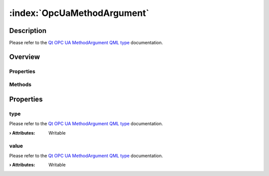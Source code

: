 
.. _object_OpcUaMethodArgument:


:index:`OpcUaMethodArgument`
----------------------------

Description
***********

Please refer to the `Qt OPC UA MethodArgument QML type <https://doc.qt.io/QtOPCUA/qml-qtopcua-methodargument.html#->`_ documentation.


Overview
********

Properties
++++++++++

.. hlist::
  :columns: 1

  * `type <https://doc.qt.io/QtOPCUA/qml-qtopcua-methodargument.html#type-prop>`_
  * `value <https://doc.qt.io/QtOPCUA/qml-qtopcua-methodargument.html#value-prop>`_

Methods
+++++++

.. hlist::
  :columns: 1

  * `setType <https://doc.qt.io/QtOPCUA/qml-qtopcua-methodargument.html#setType-method>`_
  * `setValue <https://doc.qt.io/QtOPCUA/qml-qtopcua-methodargument.html#setValue-method>`_



Properties
**********


.. _property_OpcUaMethodArgument_type:

.. index::
   single: type

type
++++

Please refer to the `Qt OPC UA MethodArgument QML type <https://doc.qt.io/QtOPCUA/qml-qtopcua-methodargument.html#type-prop>`_ documentation.

:**› Attributes**: Writable


.. _property_OpcUaMethodArgument_value:

.. index::
   single: value

value
+++++

Please refer to the `Qt OPC UA MethodArgument QML type <https://doc.qt.io/QtOPCUA/qml-qtopcua-methodargument.html#value-prop>`_ documentation.

:**› Attributes**: Writable

